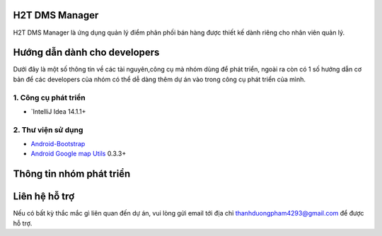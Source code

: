 H2T DMS Manager
===============
H2T DMS Manager là ứng dụng quản lý điểm phân phối bán hàng được thiết kế dành riêng cho nhân viên quản lý.

Hướng dẫn dành cho developers
=============================
Dưới đây là một số thông tin về các tài nguyên,công cụ mà nhóm dùng để phát triển, ngoài ra còn có 1 số hướng dẫn cơ bản để các developers của nhóm có thể dễ dàng thêm dự án vào trong công cụ phát triển của mình.

1. Công cụ phát triển
---------------------
* `IntelliJ Idea 14.1.1+

2. Thư viện sử dụng
-------------------
* `Android-Bootstrap`_ 
* `Android Google map Utils`_ 0.3.3+

 .. _Android-Bootstrap: https://github.com/Bearded-Hen/Android-Bootstrap
 .. _Android Google map Utils: https://github.com/googlemaps/android-maps-utils



Thông tin nhóm phát triển
=========================


Liên hệ hỗ trợ
===============
Nếu có bất kỳ thắc mắc gì liên quan đến dự án, vui lòng gửi email tới địa chỉ thanhduongpham4293@gmail.com để được hỗ trợ.

